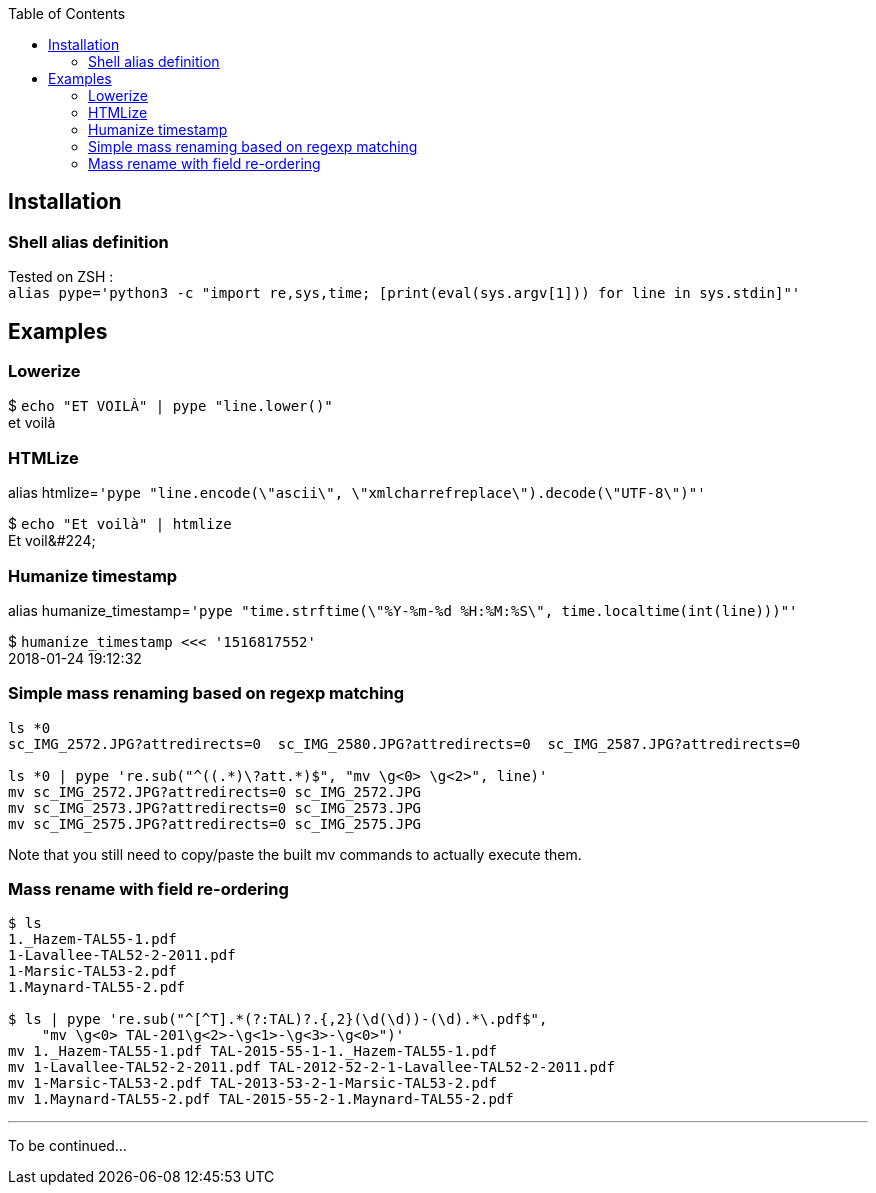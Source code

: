 :toc:

## Installation
### Shell alias definition
Tested on ZSH : +
`alias pype='python3 -c "import re,sys,time; [print(eval(sys.argv[1])) for line in sys.stdin]"'`

## Examples

### Lowerize

$ `echo "ET VOILÀ" | pype "line.lower()"` +
et voilà

### HTMLize
alias htmlize=`'pype "line.encode(\"ascii\", \"xmlcharrefreplace\").decode(\"UTF-8\")"'`

$ `echo "Et voilà" | htmlize` +
Et voil\&#224;

### Humanize timestamp

alias humanize_timestamp=`'pype "time.strftime(\"%Y-%m-%d %H:%M:%S\", time.localtime(int(line)))"'`

$ `humanize_timestamp <<< '1516817552'` +
2018-01-24 19:12:32

### Simple mass renaming based on regexp matching

```shell
ls *0
sc_IMG_2572.JPG?attredirects=0  sc_IMG_2580.JPG?attredirects=0  sc_IMG_2587.JPG?attredirects=0

ls *0 | pype 're.sub("^((.*)\?att.*)$", "mv \g<0> \g<2>", line)'
mv sc_IMG_2572.JPG?attredirects=0 sc_IMG_2572.JPG
mv sc_IMG_2573.JPG?attredirects=0 sc_IMG_2573.JPG
mv sc_IMG_2575.JPG?attredirects=0 sc_IMG_2575.JPG
```

Note that you still need to copy/paste the built mv commands to actually execute them.

### Mass rename with field re-ordering

```shell
$ ls
1._Hazem-TAL55-1.pdf
1-Lavallee-TAL52-2-2011.pdf
1-Marsic-TAL53-2.pdf
1.Maynard-TAL55-2.pdf

$ ls | pype 're.sub("^[^T].*(?:TAL)?.{,2}(\d(\d))-(\d).*\.pdf$",
    "mv \g<0> TAL-201\g<2>-\g<1>-\g<3>-\g<0>")'
mv 1._Hazem-TAL55-1.pdf TAL-2015-55-1-1._Hazem-TAL55-1.pdf
mv 1-Lavallee-TAL52-2-2011.pdf TAL-2012-52-2-1-Lavallee-TAL52-2-2011.pdf
mv 1-Marsic-TAL53-2.pdf TAL-2013-53-2-1-Marsic-TAL53-2.pdf
mv 1.Maynard-TAL55-2.pdf TAL-2015-55-2-1.Maynard-TAL55-2.pdf
```

***

To be continued…
